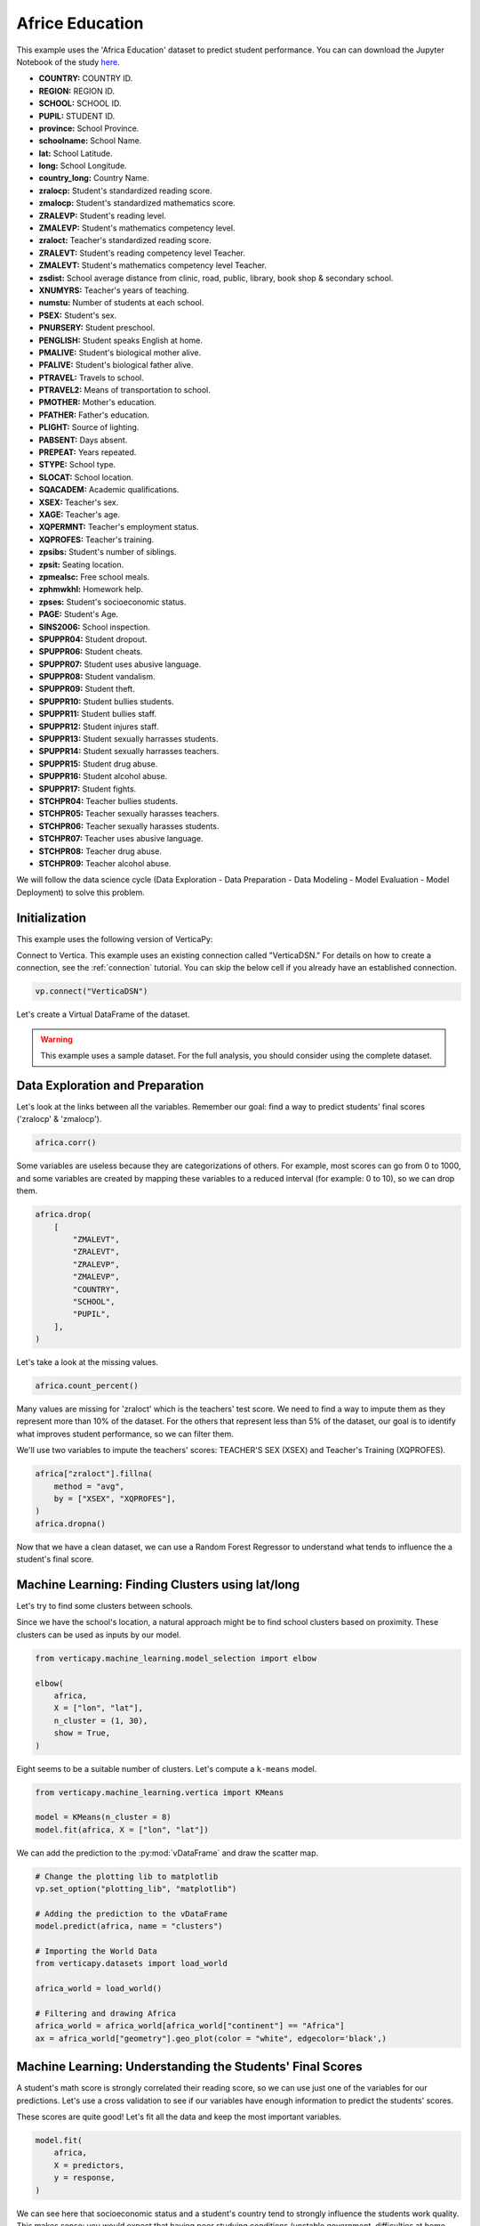 .. _examples.understand.africa_education:

Africe Education
=================

This example uses the 'Africa Education' dataset to predict student performance. 
You can can download the Jupyter Notebook of the study `here <https://github.com/vertica/VerticaPy/blob/master/examples/understand/understand/africa_education/africa_education.ipynb>`_.

- **COUNTRY:** COUNTRY ID.
- **REGION:** REGION ID.
- **SCHOOL:** SCHOOL ID.
- **PUPIL:** STUDENT ID.
- **province:** School Province.
- **schoolname:** School Name.
- **lat:** School Latitude.
- **long:** School Longitude.
- **country_long:** Country Name.
- **zralocp:** Student's standardized reading score.
- **zmalocp:** Student's standardized mathematics score.
- **ZRALEVP:** Student's reading level.
- **ZMALEVP:** Student's mathematics competency level.
- **zraloct:** Teacher's standardized reading score.
- **ZRALEVT:** Student's reading competency level Teacher.
- **ZMALEVT:** Student's mathematics competency level Teacher.
- **zsdist:** School average distance from clinic, road, public, library, book shop & secondary school.
- **XNUMYRS:** Teacher's years of teaching.
- **numstu:** Number of students at each school.
- **PSEX:** Student's sex.
- **PNURSERY:** Student preschool.
- **PENGLISH:** Student speaks English at home.
- **PMALIVE:** Student's biological mother alive.
- **PFALIVE:** Student's biological father alive.
- **PTRAVEL:** Travels to school.
- **PTRAVEL2:** Means of transportation to school.
- **PMOTHER:** Mother's education.
- **PFATHER:** Father's education.
- **PLIGHT:** Source of lighting.
- **PABSENT:** Days absent.
- **PREPEAT:** Years repeated.
- **STYPE:** School type.
- **SLOCAT:** School location.
- **SQACADEM:** Academic qualifications.
- **XSEX:** Teacher's sex.
- **XAGE:** Teacher's age.
- **XQPERMNT:** Teacher's employment status.
- **XQPROFES:** Teacher's training.
- **zpsibs:** Student's number of siblings.
- **zpsit:** Seating location.
- **zpmealsc:** Free school meals.
- **zphmwkhl:** Homework help.
- **zpses:** Student's socioeconomic status.
- **PAGE:** Student's Age.
- **SINS2006:** School inspection.
- **SPUPPR04:** Student dropout.
- **SPUPPR06:** Student cheats.
- **SPUPPR07:** Student uses abusive language.
- **SPUPPR08:** Student vandalism.
- **SPUPPR09:** Student theft.
- **SPUPPR10:** Student bullies students.
- **SPUPPR11:** Student bullies staff.
- **SPUPPR12:** Student injures staff.
- **SPUPPR13:** Student sexually harrasses students.
- **SPUPPR14:** Student sexually harrasses teachers.
- **SPUPPR15:** Student drug abuse.
- **SPUPPR16:** Student alcohol abuse.
- **SPUPPR17:** Student fights.
- **STCHPR04:** Teacher bullies students.
- **STCHPR05:** Teacher sexually harasses teachers.
- **STCHPR06:** Teacher sexually harasses students.
- **STCHPR07:** Teacher uses abusive language.
- **STCHPR08:** Teacher drug abuse.
- **STCHPR09:** Teacher alcohol abuse.

We will follow the data science cycle (Data Exploration - Data Preparation - Data Modeling - Model Evaluation - Model Deployment) to solve this problem.

Initialization
---------------

This example uses the following version of VerticaPy:

.. ipython:: python
    
    import verticapy as vp

    vp.__version__

Connect to Vertica. This example uses an existing connection called "VerticaDSN." 
For details on how to create a connection, see the :ref:`connection` tutorial.
You can skip the below cell if you already have an established connection.

.. code-block:: python
    
    vp.connect("VerticaDSN")

Let's create a Virtual DataFrame of the dataset.

.. ipython:: python

    from verticapy.datasets import load_africa_education

    africa = load_africa_education()

.. warning::
    
    This example uses a sample dataset. For the full analysis, you should consider using the complete dataset.

Data Exploration and Preparation
---------------------------------

Let's look at the links between all the variables. 
Remember our goal: find a way to predict students' final scores ('zralocp' & 'zmalocp').

.. code-block:: python

    africa.corr()

.. ipython:: python
    :suppress:

    import verticapy
    verticapy.set_option("plotting_lib", "plotly")
    africa = africa.sample(x = 0.1)
    fig = africa.corr(width = 900)
    fig.write_html("/project/data/VerticaPy/docs/figures/examples_africe_corr_matrix.html")

.. raw:: html
    :file: /project/data/VerticaPy/docs/figures/examples_africe_corr_matrix.html

Some variables are useless because they are categorizations of others. 
For example, most scores can go from 0 to 1000, and some variables are created by mapping these variables to a reduced interval (for example: 0 to 10), so we can drop them.

.. code-block:: python

    africa.drop(
        [
            "ZMALEVT", 
            "ZRALEVT", 
            "ZRALEVP", 
            "ZMALEVP",
            "COUNTRY",
            "SCHOOL",
            "PUPIL",
        ],
    )

.. ipython:: python
    :suppress:

    africa.drop(
        [
            "ZMALEVT", 
            "ZRALEVT", 
            "ZRALEVP", 
            "ZMALEVP",
            "COUNTRY",
            "SCHOOL",
            "PUPIL",
        ],
    )

Let's take a look at the missing values.

.. code-block:: python

    africa.count_percent()

.. ipython:: python
    :suppress:

    res = africa.count_percent()
    html_file = open("/project/data/VerticaPy/docs/figures/examples_africa_count_percent.html", "w")
    html_file.write(res._repr_html_())
    html_file.close()

.. raw:: html
    :file: /project/data/VerticaPy/docs/figures/examples_africa_count_percent.html

Many values are missing for 'zraloct' which is the teachers' test score. We need to find a way to impute them as they represent more than 10% of the dataset. For the others that represent less than 5% of the dataset, our goal is to identify what improves student performance, so we can filter them.

We'll use two variables to impute the teachers' scores: TEACHER'S SEX (XSEX) and Teacher's Training (XQPROFES).


.. code-block:: python

    africa["zraloct"].fillna(
        method = "avg", 
        by = ["XSEX", "XQPROFES"],
    )
    africa.dropna()


.. ipython:: python
    :suppress:

    africa["zraloct"].fillna(
        method = "avg", 
        by = ["XSEX", "XQPROFES"],
    )
    africa.dropna()
    res = africa
    html_file = open("/project/data/VerticaPy/docs/figures/examples_africa_after_drop.html", "w")
    html_file.write(res._repr_html_())
    html_file.close()

.. raw:: html
    :file: /project/data/VerticaPy/docs/figures/examples_africa_after_drop.html


Now that we have a clean dataset, we can use a Random Forest Regressor to understand what tends to influence the a student's final score.

Machine Learning: Finding Clusters using lat/long
-------------------------------------------------

Let's try to find some clusters between schools.

Since we have the school's location, a natural approach might be to find school clusters based on proximity. 
These clusters can be used as inputs by our model.



.. code-block:: python

    from verticapy.machine_learning.model_selection import elbow

    elbow(
        africa,
        X = ["lon", "lat"],
        n_cluster = (1, 30),
        show = True,
    )

.. ipython:: python
    :suppress:

    from verticapy.machine_learning.model_selection import elbow
    fig = elbow(
        africa,
        X = ["lon", "lat"],
        n_cluster = (1, 30),
        show = True,
    )
    fig.write_html("/project/data/VerticaPy/docs/figures/examples_africa_elbow.html")

.. raw:: html
    :file: /project/data/VerticaPy/docs/figures/examples_africa_elbow.html

Eight seems to be a suitable number of clusters. Let's compute a ``k-means`` model.

.. code-block:: python

    from verticapy.machine_learning.vertica import KMeans

    model = KMeans(n_cluster = 8)
    model.fit(africa, X = ["lon", "lat"])

.. ipython:: python
    :suppress:

    from verticapy.machine_learning.vertica import KMeans
    model = KMeans(n_cluster = 8)
    model.fit(africa, X = ["lon", "lat"])

We can add the prediction to the :py:mod:`vDataFrame` and draw the scatter map.

.. code-block:: python

    # Change the plotting lib to matplotlib
    vp.set_option("plotting_lib", "matplotlib")

    # Adding the prediction to the vDataFrame
    model.predict(africa, name = "clusters")

    # Importing the World Data
    from verticapy.datasets import load_world

    africa_world = load_world()

    # Filtering and drawing Africa
    africa_world = africa_world[africa_world["continent"] == "Africa"]
    ax = africa_world["geometry"].geo_plot(color = "white", edgecolor='black',)

.. ipython:: python
    :suppress:

    vp.set_option("plotting_lib", "matplotlib")
    model.predict(africa, name = "clusters")
    from verticapy.datasets import load_world
    africa_world = load_world()
    africa_world = africa_world[africa_world["continent"] == "Africa"]
    

.. ipython:: python

    ax = africa_world["geometry"].geo_plot(color = "white", edgecolor='black',)
    @savefig examples_africa_geo_plot.png
    africa.scatter(
        ["lon", "lat"],
        by = "clusters",
        ax = ax,
    )

Machine Learning: Understanding the Students' Final Scores
-----------------------------------------------------------

A student's math score is strongly correlated their reading score, 
so we can use just one of the variables for our predictions. 
Let's use a cross validation to see if our variables have enough 
information to predict the students' scores.


.. ipython:: python
    :okwarning:

    from verticapy.machine_learning.vertica import RandomForestRegressor
    from verticapy.machine_learning.model_selection import cross_validate

    predictors = africa.get_columns(
        exclude_columns = [
            "zralocp", 
            "zmalocp",
            "lat", 
            "lon",
            "schoolname",
        ],
    )
    response = "zralocp"
    model = RandomForestRegressor(
        n_estimators = 40,
        max_depth = 20,
        min_samples_leaf = 4,
        nbins = 20,
        sample = 0.7,
    )
    cross_validate(
        model, 
        africa,
        X = predictors, 
        y = response,
    )

These scores are quite good! Let's fit all the data and keep the most important variables.

.. code-block:: python

    model.fit(
        africa, 
        X = predictors, 
        y = response,
    )

.. ipython:: python
    :okwarning:
    :suppress:

    model.fit(
        africa, 
        X = predictors, 
        y = response,
    )
    
.. ipython:: python

    predictors = model.features_importance(show = False)["index"]

We can see here that socioeconomic status and a student's country 
tend to strongly influence the students work quality. 
This makes sense: you would expect that having poor studying 
conditions (unstable government, difficulties at home, etc.) 
would lead to worse results. For now, let's just consider the 20 most important variables.

Let's do some tuning to find the best parameters for the use case. 
Our goal will be to optimize the 'median_absolute_error'.

.. code-block:: python

    from verticapy.machine_learning.model_selection import grid_search_cv

    gcv = grid_search_cv(
        model,
        {
            "min_samples_leaf": [1, 3],
            "max_leaf_nodes": [50],
            "max_depth": [5, 8],
        },
        metric = "median",
        input_relation = africa,
        X = predictors[:20], 
        y = response,
    )
    gcv

.. ipython:: python
    :suppress:

    gcv_params = {
        'n_estimators': 40,
        'max_features': 'auto',
        'max_leaf_nodes': 100,
        'sample': 0.7,
        'max_depth': 10,
        'min_samples_leaf': 3,
        'min_info_gain': 0.0,
        'nbins': 20,
    }

Our model is excellent. Let's create one for the students' standardized reading score ('zralocp').

.. code-block:: python

    response = "zralocp"
    model_africa_rf_zralocp = RandomForestRegressor(**gcv["parameters"][0])
    model_africa_rf_zralocp.fit(
        africa,
        predictors[0:20], 
        response,
    )
    model_africa_rf_zralocp.regression_report()

.. ipython:: python
    :suppress:
    :okwarning:

    response = "zralocp"
    model_africa_rf_zralocp = RandomForestRegressor(**gcv_params)
    model_africa_rf_zralocp.fit(
        africa,
        predictors[0:20], 
        response,
    )
    res = model_africa_rf_zralocp.regression_report()
    html_file = open("/project/data/VerticaPy/docs/figures/examples_africa_reg_report_zralocp.html", "w")
    html_file.write(res._repr_html_())
    html_file.close()

.. raw:: html
    :file: /project/data/VerticaPy/docs/figures/examples_africa_reg_report_zralocp.html

We'll also create one for the students' standardized mathematics score ('zmalocp').

.. code-block:: python

    response = "zmalocp"
    model_africa_rf_zmalocp = RandomForestRegressor(**gcv["parameters"][0])
    model_africa_rf_zmalocp.fit(
        africa,
        predictors[0:20], 
        response,
    )
    model_africa_rf_zmalocp.regression_report()

.. ipython:: python
    :suppress:
    :okwarning:

    response = "zmalocp"
    model_africa_rf_zmalocp = RandomForestRegressor(**gcv_params)
    model_africa_rf_zmalocp.fit(
        africa,
        predictors[0:20], 
        response,
    )
    res = model_africa_rf_zmalocp.regression_report()
    html_file = open("/project/data/VerticaPy/docs/figures/examples_africa_reg_report_zmalocp.html", "w")
    html_file.write(res._repr_html_())
    html_file.close()

.. raw:: html
    :file: /project/data/VerticaPy/docs/figures/examples_africa_reg_report_zmalocp.html

Let's look at the feature importance for each model.

.. code-block:: python

    model_africa_rf_zralocp.features_importance()

.. ipython:: python
    :suppress:
    :okwarning:

    vp.set_option("plotting_lib", "plotly")
    fig = model_africa_rf_zralocp.features_importance()
    fig.write_html("/project/data/VerticaPy/docs/figures/examples_africa_feature_zralocp.html")

.. raw:: html
    :file: /project/data/VerticaPy/docs/figures/examples_africa_feature_zralocp.html

.. code-block:: python

    model_africa_rf_zmalocp.features_importance()

.. ipython:: python
    :suppress:
    :okwarning:

    fig = model_africa_rf_zmalocp.features_importance()
    fig.write_html("/project/data/VerticaPy/docs/figures/examples_africa_feature_zmalocp.html")

.. raw:: html
    :file: /project/data/VerticaPy/docs/figures/examples_africa_feature_zmalocp.html

Feature importance between between math score and the reading score are almost identical.

We can add these predictions to the main :py:mod:`vDataFrame`.

.. code-block:: python

    africa = africa.select(predictors[0:23] + ["zralocp", "zmalocp"])
    model_africa_rf_zralocp.predict(africa, name = "pred_zralocp")
    model_africa_rf_zmalocp.predict(africa, name = "pred_zmalocp")

.. ipython:: python
    :suppress:
    :okwarning:

    africa = africa.select(predictors[0:23] + ["zralocp", "zmalocp"])
    model_africa_rf_zralocp.predict(africa, name = "pred_zralocp")
    model_africa_rf_zmalocp.predict(africa, name = "pred_zmalocp")
    res = model_africa_rf_zmalocp

Let's visualize our model. We begin by creating a bubble plot using the two scores. 

.. code-block:: python

    vp.set_option("plotting_lib", "plotly")
    africa.scatter(
        columns = ["zralocp", "zmalocp"],
        size = "zpses",
        by = "PENGLISH",
        max_nb_points = 2000,
    )

.. ipython:: python
    :suppress:
    :okwarning:

    vp.set_option("plotting_lib", "plotly")
    fig = africa.scatter(
        columns = ["zralocp", "zmalocp"],
        size = "zpses",
        by = "PENGLISH",
        max_nb_points = 2000,
    )
    fig.write_html("/project/data/VerticaPy/docs/figures/examples_africa_scatter_bubble.html")

.. raw:: html
    :file: /project/data/VerticaPy/docs/figures/examples_africa_scatter_bubble.html

Notable influences are home language and the socioeconomic status. 
It seems like students that both speak Engish at home often (but not all the time) and have a comfortable standard of living tend to perform the best.

Now, let's see how a student's nationality might affect their performance.

.. code-block:: python

    africa["country_long"].bar(
        method = "90%", 
        of = "pred_zmalocp",
        max_cardinality = 50,
        width = 800,
    )

.. ipython:: python
    :suppress:
    :okwarning:

    fig = africa["country_long"].bar(
        method = "90%", 
        of = "pred_zmalocp",
        max_cardinality = 50,
        width = 800,
    )
    fig.write_html("/project/data/VerticaPy/docs/figures/examples_africa_bar_90_country_long.html")

.. raw:: html
    :file: /project/data/VerticaPy/docs/figures/examples_africa_bar_90_country_long.html

.. code-block:: python

    africa["country_long"].bar(
        method = "10%", 
        of = "pred_zmalocp",
        max_cardinality = 50,
        width = 800,
    )

.. ipython:: python
    :suppress:
    :okwarning:
    :okexcept:

    fig = africa["country_long"].bar(
        method = "10%", 
        of = "pred_zmalocp",
        max_cardinality = 50,
        width = 800,
    )
    fig.write_html("/project/data/VerticaPy/docs/figures/examples_africa_bar_10_country_long.html")

.. raw:: html
    :file: /project/data/VerticaPy/docs/figures/examples_africa_bar_10_country_long.html

The students' nationalities seem to have big impact. 
For example, Swaziland, Kenya, and Tanzanie are probably 
overrating the bad students (90% of the scores are greater 
than the average (500)) whereas some countries like Zambia, 
South Africa, and Malawi are underrating their students 
(90% of the scores are under 480). This could be related to the 
global education in the country: some education systems could 
be harder than the others. Let's break this down by region.

.. code-block:: python

    africa["district"].bar(
        method = "50%", 
        of = "pred_zmalocp",
        max_cardinality = 50,
        width = 1000,
    )

.. ipython:: python
    :suppress:
    :okwarning:
    :okexcept:

    fig = africa["district"].bar(
        method = "50%", 
        of = "pred_zmalocp",
        max_cardinality = 50,
        width = 1000,
    )
    fig.write_html("/project/data/VerticaPy/docs/figures/examples_africa_bar_district.html")

.. raw:: html
    :file: /project/data/VerticaPy/docs/figures/examples_africa_bar_district.html

The same applies to the regions. Let's look at student age.

.. code-block:: python

    africa["PAGE"].bar(
        method = "50%", 
        of = "pred_zmalocp",
        max_cardinality = 50,
    )

.. ipython:: python
    :suppress:
    :okwarning:
    :okexcept:

    fig = africa["PAGE"].bar(
        method = "50%", 
        of = "pred_zmalocp",
        max_cardinality = 50,
    )
    fig.write_html("/project/data/VerticaPy/docs/figures/examples_africa_bar_page.html")

.. raw:: html
    :file: /project/data/VerticaPy/docs/figures/examples_africa_bar_page.html

Let's look at the the variables 'PLIGHT' (a student's main lighting source) and 'PREPEAT' (repeated years).

.. code-block:: python

    africa.bar(
        columns = ["PREPEAT", "PLIGHT"],
        method = "avg", 
        of = "pred_zmalocp",
        width = 850,
    )

.. ipython:: python
    :suppress:
    :okwarning:

    fig = africa.bar(
        columns = ["PREPEAT", "PLIGHT"],
        method = "avg", 
        of = "pred_zmalocp",
        width = 850,
    )
    fig.write_html("/project/data/VerticaPy/docs/figures/examples_africa_bar_prepeat_plight.html")

.. raw:: html
    :file: /project/data/VerticaPy/docs/figures/examples_africa_bar_prepeat_plight.html

We can see that students who never repeated a year and have light at home tend to do better in school than those who don't.

Another factor in a student's performance might be their method of transportation, so we'll look at the "ptravel2" variable.

.. code-block:: python

    africa["ptravel2"].bar(
        method = "50%", 
        of = "pred_zmalocp",
        width = 850,
    )

.. ipython:: python
    :suppress:
    :okwarning:
    :okexcept:

    fig = africa["ptravel2"].bar(
        method = "50%", 
        of = "pred_zmalocp",
        width = 850,
    )
    fig.write_html("/project/data/VerticaPy/docs/figures/examples_africa_bar_ptravel2.html")

.. raw:: html
    :file: /project/data/VerticaPy/docs/figures/examples_africa_bar_ptravel2.html

We can clearly see that the more inconvenient it is to get to school, 
the worse students tend to perform.

Let's look at the influence of the 'district'.

Predictably, better teachers generally lead to better results. 
Let's look at the influence of the 'district'.

.. code-block:: python

    africa["district"].bar(
        method = "50%",
        of = "pred_zmalocp",
        h = 100,
    )

.. ipython:: python
    :suppress:
    :okexcept:
    :okwarning:

    fig = africa["district"].bar(
        method = "50%",
        of = "pred_zmalocp",
        h = 100,
    )
    fig.write_html("/project/data/VerticaPy/docs/figures/examples_africa_bar_district_50_pred.html")

.. raw:: html
    :file: /project/data/VerticaPy/docs/figures/examples_africa_bar_district_50_pred.html

Here, we can see that Chicualacuala has a very high median score, so we can conclude that a students' district might impact their performance in school.

After assessing several predictors of student-performance, we can hypothesize some solutions. For example, we might suggest in investing in extracurricular activities, ensuring that students have adequate light sources at home, or improving public transportation.

Machine Learning: Finding the Best Students
---------------------------------------------

To find the best students we can use each school's ID (the SCHOOL variable) and compute the average score. 
We can then order these by descending average score and note the top five students at each school.

.. code-block:: python

    africa = load_africa_education()

    # Computing the averaged score
    africa["score"] = (africa["zralocp"] + africa["zmalocp"]) / 2

    # Computing the averaged student score
    africa.analytic(
        func = "row_number",
        by = ["schoolname"],
        order_by = {"score": "desc"},
        name = "student_class_position",
    )

    # Finding the 3 best students by class
    africa.case_when(
        "best",
        africa["student_class_position"] <= 5, 1,
        0,
    )

    # Selecting the main variables
    africa = africa[
        [
            "PENGLISH", 
            "PAGE", 
            "zpses", 
            "PREPEAT",
            "PTRAVEL2", 
            "PLIGHT",
            "SLOCAT",
            "best",
            "zpmealsc",
            "PFATHER",
            "SPUPPR04",
            "PNURSERY",
        ]
    ]

    # Getting the categories dummies for the Logistic Regression
    africa.one_hot_encode(
        columns = [
            "PLIGHT", 
            "PTRAVEL2",
            "PREPEAT",
            "PENGLISH",
            "SLOCAT",
            "PFATHER",
            "SPUPPR04",
            "PNURSERY",
            "zpmealsc"
        ],
        max_cardinality = 1000,
    )
    africa.dropna()

.. ipython:: python
    :suppress:
    :okwarning:

    africa = load_africa_education()
    africa["score"] = (africa["zralocp"] + africa["zmalocp"]) / 2 
    africa.analytic(
        func = "row_number",
        by = ["schoolname"],
        order_by = {"score": "desc"},
        name = "student_class_position",
    )
    africa.case_when(
        "best",
        africa["student_class_position"] <= 5, 1,
        0,
    )
    africa = africa[
        [
            "PENGLISH", 
            "PAGE", 
            "zpses", 
            "PREPEAT",
            "PTRAVEL2", 
            "PLIGHT",
            "SLOCAT",
            "best",
            "zpmealsc",
            "PFATHER",
            "SPUPPR04",
            "PNURSERY",
        ]
    ]
    africa.one_hot_encode(
        columns = [
            "PLIGHT", 
            "PTRAVEL2",
            "PREPEAT",
            "PENGLISH",
            "SLOCAT",
            "PFATHER",
            "SPUPPR04",
            "PNURSERY",
            "zpmealsc",
        ],
        max_cardinality = 1000,
    )
    africa.dropna()

Let's create a logistic regression to understand what circumstances allowed these students to perform as well as they have.

.. code-block:: ipython

    from verticapy.machine_learning.vertica import LogisticRegression

    response = "best"
    predictors = africa.get_columns(
        exclude_columns = [
            "PLIGHT", 
            "PTRAVEL2",
            "PREPEAT",
            "PENGLISH",
            "SLOCAT",
            "PFATHER",
            "SPUPPR04",
            "PNURSERY",
            "zpmealsc",
            "best",
        ]
    )
    model_africa_logit_best = LogisticRegression(
        name="africa_logit_best", 
        solver="BFGS",
    )
    model_africa_logit_best.fit(
        africa,
        predictors, 
        response,
    )
    model_africa_logit_best.features_importance()

.. ipython:: python
    :suppress:
    :okwarning:

    from verticapy.machine_learning.vertica import LogisticRegression
    predictors = africa.get_columns(exclude_columns = [
            "PLIGHT",
            "PTRAVEL2",
            "PREPEAT", 
            "PENGLISH",
            "SLOCAT",
            "PFATHER",
            "SPUPPR04",
            "PNURSERY",
            "zpmealsc",
            "best",
        ]
    )
    vp.drop("africa_logit_best")
    model_africa_logit_best = LogisticRegression(name="africa_logit_best",solver="BFGS")
    model_africa_logit_best.fit(africa,predictors,"best")
    fig = model_africa_logit_best.features_importance()
    fig.write_html("/project/data/VerticaPy/docs/figures/examples_africa_feature_final.html")

.. raw:: html
    :file: /project/data/VerticaPy/docs/figures/examples_africa_feature_final.html

We can see that the best students tend to be young, speak English at home, come from a good socioeconomic background, have a father with a degree, and live relatively close to school.

Conclusion
-----------

We've solved our problem in a Pandas-like way, all without ever loading data into memory!